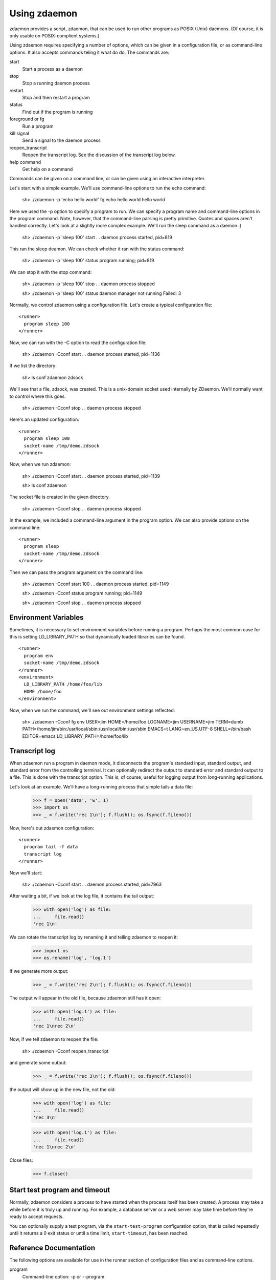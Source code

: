 ===============
 Using zdaemon
===============

zdaemon provides a script, zdaemon, that can be used to run other
programs as POSIX (Unix) daemons. (Of course, it is only usable on
POSIX-complient systems.)

Using zdaemon requires specifying a number of options, which can be
given in a configuration file, or as command-line options.  It also
accepts commands teling it what do do.  The commands are:

start
    Start a process as a daemon

stop
    Stop a running daemon process

restart
    Stop and then restart a program

status
    Find out if the program is running

foreground or fg
    Run a program

kill signal
    Send a signal to the daemon process

reopen_transcript
    Reopen the transcript log.  See the discussion of the transcript
    log below.

help command
    Get help on a command


Commands can be given on a command line, or can be given using an
interactive interpreter.

Let's start with a simple example.  We'll use command-line options to
run the echo command:

    sh> ./zdaemon -p 'echo hello world' fg
    echo hello world
    hello world


Here we used the -p option to specify a program to run.  We can
specify a program name and command-line options in the program
command. Note, however, that the command-line parsing is pretty
primitive.  Quotes and spaces aren't handled correctly.  Let's look at
a slightly more complex example.  We'll run the sleep command as a
daemon :)

    sh> ./zdaemon -p 'sleep 100' start
    . .
    daemon process started, pid=819

This ran the sleep deamon.  We can check whether it ran with the
status command:

    sh> ./zdaemon -p 'sleep 100' status
    program running; pid=819

We can stop it with the stop command:

    sh> ./zdaemon -p 'sleep 100' stop
    . .
    daemon process stopped

    sh> ./zdaemon -p 'sleep 100' status
    daemon manager not running
    Failed: 3

Normally, we control zdaemon using a configuration file.  Let's create
a typical configuration file::

    <runner>
      program sleep 100
    </runner>

.. -> text

    >>> with open('conf', 'w') as file:
    ...     _ = file.write(text)

Now, we can run with the -C option to read the configuration file:

    sh> ./zdaemon -Cconf start
    . .
    daemon process started, pid=1136

If we list the directory:

    sh> ls
    conf
    zdaemon
    zdsock

We'll see that a file, zdsock, was created.  This is a unix-domain
socket used internally by ZDaemon.  We'll normally want to control
where this goes.

    sh> ./zdaemon -Cconf stop
    . .
    daemon process stopped

Here's an updated configuration::

    <runner>
      program sleep 100
      socket-name /tmp/demo.zdsock
    </runner>

.. -> text

    >>> with open('conf', 'w') as file:
    ...     _ = file.write(text.replace('/tmp', tmpdir))

Now, when we run zdaemon:

    sh> ./zdaemon -Cconf start
    . .
    daemon process started, pid=1139

    sh> ls
    conf
    zdaemon

.. test

    >>> import os
    >>> os.path.exists("/tmp/demo.zdsock".replace('/tmp', tmpdir))
    True

The socket file is created in the given directory.

    sh> ./zdaemon -Cconf stop
    . .
    daemon process stopped

In the example, we included a command-line argument in the program
option. We can also provide options on the command line::

    <runner>
      program sleep
      socket-name /tmp/demo.zdsock
    </runner>

.. -> text

    >>> with open('conf', 'w') as file:
    ...     _ = file.write(text.replace('/tmp', tmpdir))

Then we can pass the program argument on the command line:

    sh> ./zdaemon -Cconf start 100
    . .
    daemon process started, pid=1149

    sh> ./zdaemon -Cconf status
    program running; pid=1149

    sh> ./zdaemon -Cconf stop
    . .
    daemon process stopped

Environment Variables
=====================

Sometimes, it is necessary to set environment variables before running
a program.  Perhaps the most common case for this is setting
LD_LIBRARY_PATH so that dynamically loaded libraries can be found.

::

    <runner>
      program env
      socket-name /tmp/demo.zdsock
    </runner>
    <environment>
      LD_LIBRARY_PATH /home/foo/lib
      HOME /home/foo
    </environment>

.. -> text

    >>> with open('conf', 'w') as file:
    ...     _ = file.write(text.replace('/tmp', tmpdir))

Now, when we run the command, we'll see out environment settings reflected:

    sh> ./zdaemon -Cconf fg
    env
    USER=jim
    HOME=/home/foo
    LOGNAME=jim
    USERNAME=jim
    TERM=dumb
    PATH=/home/jim/bin:/usr/local/sbin:/usr/local/bin:/usr/sbin
    EMACS=t
    LANG=en_US.UTF-8
    SHELL=/bin/bash
    EDITOR=emacs
    LD_LIBRARY_PATH=/home/foo/lib

Transcript log
==============

When zdaemon run a program in daemon mode, it disconnects the
program's standard input, standard output, and standard error from the
controlling terminal.  It can optionally redirect the output to
standard error and standard output to a file.  This is done with the
transcript option.  This is, of course, useful for logging output from
long-running applications.

Let's look at an example. We'll have a long-running process that
simple tails a data file:

    >>> f = open('data', 'w', 1)
    >>> import os
    >>> _ = f.write('rec 1\n'); f.flush(); os.fsync(f.fileno())

Now, here's out zdaemon configuration::

    <runner>
      program tail -f data
      transcript log
    </runner>

.. -> text

    >>> with open('conf', 'w') as file:
    ...     _ = file.write(text)

Now we'll start:

    sh> ./zdaemon -Cconf start
    . .
    daemon process started, pid=7963

.. Wait a little bit to make sure tail has a chance to work

    >>> import time
    >>> time.sleep(0.1)

After waiting a bit, if we look at the log file, it contains the tail output:

    >>> with open('log') as file:
    ...     file.read()
    'rec 1\n'

We can rotate the transcript log by renaming it and telling zdaemon to
reopen it:

    >>> import os
    >>> os.rename('log', 'log.1')

If we generate more output:

    >>> _ = f.write('rec 2\n'); f.flush(); os.fsync(f.fileno())

.. Wait a little bit to make sure tail has a chance to work

    >>> time.sleep(1)

The output will appear in the old file, because zdaemon still has it
open:

    >>> with open('log.1') as file:
    ...     file.read()
    'rec 1\nrec 2\n'

Now, if we tell zdaemon to reopen the file:

    sh> ./zdaemon -Cconf reopen_transcript

and generate some output:

    >>> _ = f.write('rec 3\n'); f.flush(); os.fsync(f.fileno())

.. Wait a little bit to make sure tail has a chance to work

    >>> time.sleep(1)

the output will show up in the new file, not the old:

    >>> with open('log') as file:
    ...     file.read()
    'rec 3\n'

    >>> with open('log.1') as file:
    ...     file.read()
    'rec 1\nrec 2\n'

Close files:

    >>> f.close()

Start test program and timeout
==============================

Normally, zdaemon considers a process to have started when the process
itself has been created.  A process may take a while before it is
truly up and running.  For example, a database server or a web server
may take time before they're ready to accept requests.

You can optionally supply a test program, via the ``start-test-program``
configuration option, that is called repeatedly until it returns a 0
exit status or until a time limit, ``start-timeout``, has been reached.

Reference Documentation
=======================

The following options are available for use in the runner section of
configuration files and as command-line options.

program
        Command-line option: -p or --program

        This option gives the command used to start the subprocess
        managed by zdaemon.  This is currently a simple list of
        whitespace-delimited words. The first word is the program
        file, subsequent words are its command line arguments.  If the
        program file contains no slashes, it is searched using $PATH.
        (Note that there is no way to to include whitespace in the program
        file or an argument, and under certain circumstances other
        shell metacharacters are also a problem.)

socket-name
        Command-line option: -s or --socket-name.

        The pathname of the Unix domain socket used for communication
        between the zdaemon command-line tool and a deamon-management
        process.  The default is relative to the current directory in
        which zdaemon is started.  You want to specify
        an absolute pathname here.

        This defaults to "zdsock", which is created in the directory
        in which zdrun is started.

daemon
        Command-line option: -d or --daemon.

        If this option is true, zdaemon runs in the background as a
        true daemon.  It forks a child process which becomes the
        subprocess manager, while the parent exits (making the shell
        that started it believe it is done).  The child process also
        does the following:

        - if the directory option is set, change into that directory

        - redirect stdin, stdout and stderr to /dev/null

        - call setsid() so it becomes a session leader

        - call umask() with specified value

        The default for this option is on by default.  The
        command-line option therefore has no effect.  To disable
        daemon mode, you must use a configuration file::

          <runner>
            program sleep 1
            daemon off
          </runner>

directory
        Command-line option: -z or --directory.

        If the daemon option is true (default), this option can
        specify a directory into which zdrun.py changes as part of the
        "daemonizing".  If the daemon option is false, this option is
        ignored.

backoff-limit
        Command-line option: -b or --backoff-limit.

        When the subprocess crashes, zdaemon inserts a one-second
        delay before it restarts it.  When the subprocess crashes
        again right away, the delay is incremented by one second, and
        so on.  What happens when the delay has reached the value of
        backoff-limit (in seconds), depends on the value of the
        forever option.  If forever is false, zdaemon gives up at
        this point, and exits.  An always-crashing subprocess will
        have been restarted exactly backoff-limit times in this case.
        If forever is true, zdaemon continues to attempt to restart
        the process, keeping the delay at backoff-limit seconds.

        If the subprocess stays up for more than backoff-limit
        seconds, the delay is reset to 1 second.

        This defaults to 10.

forever
        Command-line option: -f or --forever.

        If this option is true, zdaemon will keep restarting a
        crashing subprocess forever.  If it is false, it will give up
        after backoff-limit crashes in a row.  See the description of
        backoff-limit for details.

        This is disabled by default.

exit-codes
        Command-line option: -x or --exit-codes.

        This defaults to 0,2.

        If the subprocess exits with an exit status that is equal to
        one of the integers in this list, zdaemon will not restart
        it.  The default list requires some explanation.  Exit status
        0 is considered a willful successful exit; the ZEO and Zope
        server processes use this exit status when they want to stop
        without being restarted.  (Including in response to a
        SIGTERM.)  Exit status 2 is typically issued for command line
        syntax errors; in this case, restarting the program will not
        help!

        NOTE: this mechanism overrides the backoff-limit and forever
        options; i.e. even if forever is true, a subprocess exit
        status code in this list makes zdaemon give up.  To disable
        this, change the value to an empty list.

start-test-program
        A command that tests whether the program is up and running.
        The command should exit with a zero exit statis if the program
        is running and with a non-zero status otherwise.

start-timeout
        Command-line option: -T or --start-timeout.

        If the program takes more than ``start-timeout`` seconds to
        start, then an error is printed and the control script will
        exit with a non-zero exit status.

stop-timeout
        This defaults to 300 seconds (5 minutes).

        When a stop command is issued, a SIGTERM signal is sent to the
        process.  zdaemon waits for stop-timeout seconds for the
        process to gracefully exit. If the process doesn't exit in
        that time, a SIGKILL signal is sent.

user
        Command-line option: -u or --user.

        When zdaemon is started by root, this option specifies the
        user as who the the zdaemon process (and hence the daemon
        subprocess) will run.  This can be a user name or a numeric
        user id.  Both the user and the group are set from the
        corresponding password entry, using setuid() and setgid().
        This is done before zdaemon does anything else besides
        parsing its command line arguments.

        NOTE: when zdaemon is not started by root, specifying this
        option is an error.  (XXX This may be a mistake.)

        XXX The zdaemon event log file may be opened *before*
        setuid() is called.  Is this good or bad?

umask
        Command-line option: -m or --umask.

        When daemon mode is used, this option specifies the octal umask
        of the subprocess.

default-to-interactive
        If this option is true, zdaemon enters interactive mode
        when it is invoked without a positional command argument.  If
        it is false, you must use the -i or --interactive command line
        option to zdaemon to enter interactive mode.

        This is enabled by default.

logfile
        Command-line option: -l or --logfile.

        This option specifies a log file that is the default target of
        the "logtail" zdaemon command.

        NOTE: This is NOT the log file to which zdaemon writes its
        logging messages!  That log file is specified by the
        <eventlog> section described below.

transcript
        Command-line option: -t or --transcript.

        The name of a file in which a transcript of all output from
        the command being run will be written to when daemonized.

        If not specified, output from the command will be discarded.

        This only takes effect when the "daemon" option is enabled.

prompt
         The prompt shown by the controller program.  The default must
         be provided by the application.

(Note that a few other options are available to support old
configuration files, but aren't needed any more and can generally be
ignored.)

In addition to the runner section, you can use an eventlog section
that specified one or more logfile subsections::

    <eventlog>
      <logfile>
        path /var/log/foo/foo.log
      </logfile>

      <logfile>
        path STDOUT
      </logfile>
    </eventlog>

In this example, log output is sent to a file and to standard out.
Log output from zdaemon usually isn't very interesting but can be
handy for debugging.
